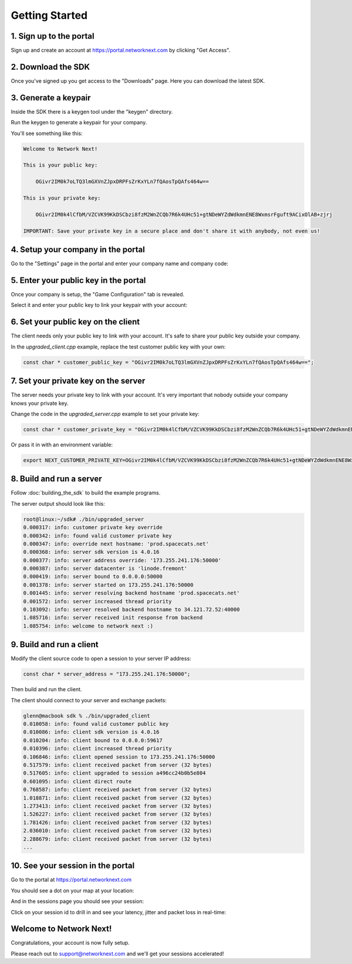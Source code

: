 
Getting Started
===============

1. Sign up to the portal
------------------------

Sign up and create an account at https://portal.networknext.com by clicking "Get Access".

.. image:: images/get_access.png

2. Download the SDK
-------------------

Once you've signed up you get access to the "Downloads" page. Here you can download the latest SDK.

.. image:: images/downloads.png

3. Generate a keypair
---------------------

Inside the SDK there is a keygen tool under the "keygen" directory.

Run the keygen to generate a keypair for your company.

You'll see something like this:

.. code-block:: console

	Welcome to Network Next!

	This is your public key:

	    OGivr2IM0k7oLTQ3lmGXVnZJpxDRPFsZrKxYLn7fQAosTpQAfs464w==

	This is your private key:

	    OGivr2IM0k4lCfbM/VZCVK99KkDSCbzi8fzM2WnZCQb7R6k4UHc51+gtNDeWYZdWdkmnENE8WxmsrFguft9ACixOlAB+zjrj

	IMPORTANT: Save your private key in a secure place and don't share it with anybody, not even us!

4. Setup your company in the portal
-----------------------------------

Go to the "Settings" page in the portal and enter your company name and company code:

.. image:: images/settings.png

5. Enter your public key in the portal
--------------------------------------

Once your company is setup, the "Game Configuration" tab is revealed.

Select it and enter your public key to link your keypair with your account:

.. image:: images/public_key.png

6. Set your public key on the client
------------------------------------

The client needs only your public key to link with your account. It's safe to share your public key outside your company.

In the *upgraded_client.cpp* example, replace the test customer public key with your own:

.. code-block:: c++

	const char * customer_public_key = "OGivr2IM0k7oLTQ3lmGXVnZJpxDRPFsZrKxYLn7fQAosTpQAfs464w==";

7. Set your private key on the server
-------------------------------------

The server needs your private key to link with your account. It's very important that nobody outside your company knows your private key.

Change the code in the *upgraded_server.cpp* example to set your private key:

.. code-block:: c++

	const char * customer_private_key = "OGivr2IM0k4lCfbM/VZCVK99KkDSCbzi8fzM2WnZCQb7R6k4UHc51+gtNDeWYZdWdkmnENE8WxmsrFguft9ACixOlAB+zjrj";

Or pass it in with an environment variable:

.. code-block:: console

	export NEXT_CUSTOMER_PRIVATE_KEY=OGivr2IM0k4lCfbM/VZCVK99KkDSCbzi8fzM2WnZCQb7R6k4UHc51+gtNDeWYZdWdkmnENE8WxmsrFguft9ACixOlAB+zjrj

8. Build and run a server
-------------------------

Follow :doc:`building_the_sdk` to build the example programs.

The server output should look like this:

.. code-block:: console

	root@linux:~/sdk# ./bin/upgraded_server
	0.000317: info: customer private key override
	0.000342: info: found valid customer private key
	0.000347: info: override next hostname: 'prod.spacecats.net'
	0.000368: info: server sdk version is 4.0.16
	0.000377: info: server address override: '173.255.241.176:50000'
	0.000387: info: server datacenter is 'linode.fremont'
	0.000419: info: server bound to 0.0.0.0:50000
	0.001378: info: server started on 173.255.241.176:50000
	0.001445: info: server resolving backend hostname 'prod.spacecats.net'
	0.001572: info: server increased thread priority
	0.103092: info: server resolved backend hostname to 34.121.72.52:40000
	1.085716: info: server received init response from backend
	1.085754: info: welcome to network next :)

9. Build and run a client
-------------------------

Modify the client source code to open a session to your server IP address:

.. code-block:: c++

    const char * server_address = "173.255.241.176:50000";

Then build and run the client. 

The client should connect to your server and exchange packets:

.. code-block:: c++

	glenn@macbook sdk % ./bin/upgraded_client
	0.010058: info: found valid customer public key
	0.010086: info: client sdk version is 4.0.16
	0.010204: info: client bound to 0.0.0.0:59617
	0.010396: info: client increased thread priority
	0.106846: info: client opened session to 173.255.241.176:50000
	0.517579: info: client received packet from server (32 bytes)
	0.517605: info: client upgraded to session a496cc24b0b5e804
	0.601095: info: client direct route
	0.768587: info: client received packet from server (32 bytes)
	1.018871: info: client received packet from server (32 bytes)
	1.273413: info: client received packet from server (32 bytes)
	1.526227: info: client received packet from server (32 bytes)
	1.781426: info: client received packet from server (32 bytes)
	2.036010: info: client received packet from server (32 bytes)
	2.288679: info: client received packet from server (32 bytes)
	...

10. See your session in the portal
----------------------------------

Go to the portal at https://portal.networknext.com

You should see a dot on your map at your location:

.. image:: images/map.png

And in the sessions page you should see your session:

.. image:: images/sessions.png

Click on your session id to drill in and see your latency, jitter and packet loss in real-time:

.. image:: images/session_drill_in.png

Welcome to Network Next!
------------------------

Congratulations, your account is now fully setup.

Please reach out to support@networknext.com and we'll get your sessions accelerated!
